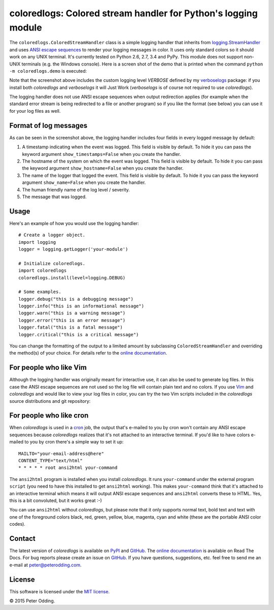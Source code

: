 coloredlogs: Colored stream handler for Python's logging module
===============================================================

.. image:: https://travis-ci.org/xolox/python-coloredlogs.svg?branch=master
   :target: https://travis-ci.org/xolox/python-coloredlogs

.. image:: https://coveralls.io/repos/xolox/python-coloredlogs/badge.png?branch=master
   :target: https://coveralls.io/r/xolox/python-coloredlogs?branch=master

The ``coloredlogs.ColoredStreamHandler`` class is a simple logging handler that
inherits from `logging.StreamHandler`_ and uses `ANSI escape sequences`_ to
render your logging messages in color. It uses only standard colors so it
should work on any UNIX terminal. It's currently tested on Python 2.6, 2.7, 3.4
and PyPy. This module does not support non-UNIX terminals (e.g. the Windows
console). Here is a screen shot of the demo that is printed when the command
``python -m coloredlogs.demo`` is executed:

.. image:: https://peterodding.com/code/python/coloredlogs/screenshots/terminal.png

Note that the screenshot above includes the custom logging level `VERBOSE`
defined by my verboselogs_ package: if you install both `coloredlogs` and
`verboselogs` it will Just Work (`verboselogs` is of course not required to use
`coloredlogs`).

The logging handler does not use ANSI escape sequences when output redirection
applies (for example when the standard error stream is being redirected to a
file or another program) so if you like the format (see below) you can use it
for your log files as well.

Format of log messages
----------------------

As can be seen in the screenshot above, the logging handler includes four
fields in every logged message by default:

1. A timestamp indicating when the event was logged. This field is visible by
   default. To hide it you can pass the keyword argument
   ``show_timestamps=False`` when you create the handler.
2. The hostname of the system on which the event was logged. This field is
   visible by default. To hide it you can pass the keyword argument
   ``show_hostname=False`` when you create the handler.
3. The name of the logger that logged the event. This field is visible by
   default. To hide it you can pass the keyword argument ``show_name=False``
   when you create the handler.
4. The human friendly name of the log level / severity.
5. The message that was logged.

Usage
-----

Here's an example of how you would use the logging handler::

   # Create a logger object.
   import logging
   logger = logging.getLogger('your-module')

   # Initialize coloredlogs.
   import coloredlogs
   coloredlogs.install(level=logging.DEBUG)

   # Some examples.
   logger.debug("this is a debugging message")
   logger.info("this is an informational message")
   logger.warn("this is a warning message")
   logger.error("this is an error message")
   logger.fatal("this is a fatal message")
   logger.critical("this is a critical message")

You can change the formatting of the output to a limited amount by subclassing
``ColoredStreamHandler`` and overriding the method(s) of your choice. For
details refer to the `online documentation`_.

For people who like Vim
-----------------------

Although the logging handler was originally meant for interactive use, it can
also be used to generate log files. In this case the ANSI escape sequences are
not used so the log file will contain plain text and no colors. If you use Vim_
and `coloredlogs` and would like to view your log files in color, you can try
the two Vim scripts included in the `coloredlogs` source distributions and git
repository:

.. image:: https://peterodding.com/code/python/coloredlogs/screenshots/vim.png

For people who like cron
------------------------

When `coloredlogs` is used in a cron_ job, the output that's e-mailed to you by
cron won't contain any ANSI escape sequences because `coloredlogs` realizes
that it's not attached to an interactive terminal. If you'd like to have colors
e-mailed to you by cron there's a simple way to set it up::

    MAILTO="your-email-address@here"
    CONTENT_TYPE="text/html"
    * * * * * root ansi2html your-command

The ``ansi2html`` program is installed when you install `coloredlogs`. It runs
``your-command`` under the external program ``script`` (you need to have this
installed to get ``ansi2html`` working). This makes ``your-command`` think that
it's attached to an interactive terminal which means it will output ANSI escape
sequences and ``ansi2html`` converts these to HTML. Yes, this is a bit
convoluted, but it works great :-)

You can use ``ansi2html`` without `coloredlogs`, but please note that it only
supports normal text, bold text and text with one of the foreground colors
black, red, green, yellow, blue, magenta, cyan and white (these are the
portable ANSI color codes).

Contact
-------

The latest version of `coloredlogs` is available on PyPI_ and GitHub_. The
`online documentation`_ is available on Read The Docs. For bug reports please
create an issue on GitHub_. If you have questions, suggestions, etc. feel free
to send me an e-mail at `peter@peterodding.com`_.

License
-------

This software is licensed under the `MIT license`_.

© 2015 Peter Odding.

.. External references:
.. _ANSI escape sequences: http://en.wikipedia.org/wiki/ANSI_escape_code#Colors
.. _cron: https://en.wikipedia.org/wiki/Cron
.. _GitHub: https://github.com/xolox/python-coloredlogs
.. _logging.StreamHandler: http://docs.python.org/2/library/logging.handlers.html#streamhandler
.. _MIT license: http://en.wikipedia.org/wiki/MIT_License
.. _online documentation: https://coloredlogs.readthedocs.org/
.. _peter@peterodding.com: peter@peterodding.com
.. _PyPI: https://pypi.python.org/pypi/coloredlogs
.. _verboselogs: https://pypi.python.org/pypi/verboselogs
.. _Vim: http://www.vim.org/
